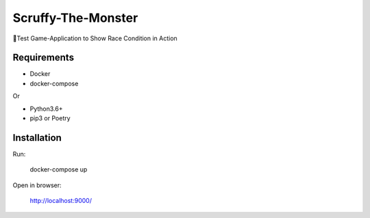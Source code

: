 Scruffy-The-Monster
===================

🐶Test Game-Application to Show Race Condition in Action

Requirements
------------
- Docker
- docker-compose

Or

- Python3.6+
- pip3 or Poetry

Installation
------------
Run:

    docker-compose up

Open in browser:

    http://localhost:9000/

